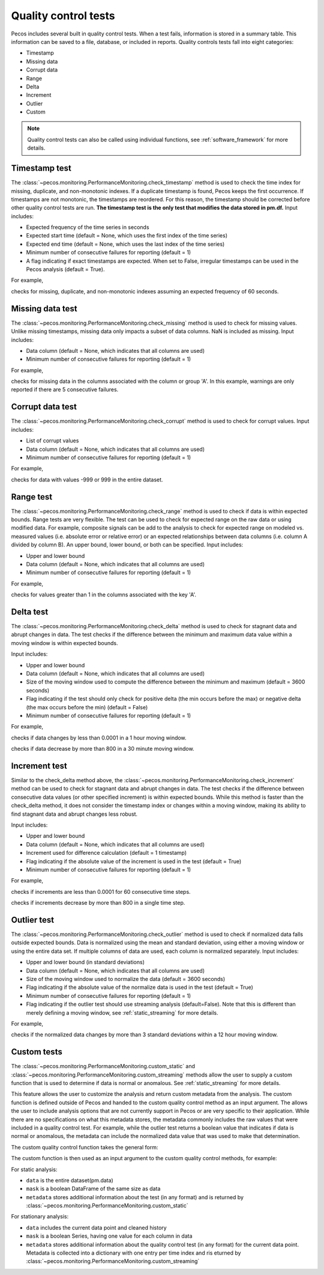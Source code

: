 Quality control tests
======================

Pecos includes several built in quality control tests.
When a test fails, information is stored in a summary table.  This
information can be saved to a file, database, or included in reports.
Quality controls tests fall into eight categories:

* Timestamp
* Missing data
* Corrupt data
* Range
* Delta
* Increment
* Outlier
* Custom

.. note:: 
   Quality control tests can also be called using individual functions, see :ref:`software_framework` for more details.
   
Timestamp test
--------------------
The :class:`~pecos.monitoring.PerformanceMonitoring.check_timestamp` method is used to check the time index for missing,
duplicate, and non-monotonic indexes.  If a duplicate timestamp is found, Pecos keeps the first occurrence.
If timestamps are not monotonic, the timestamps are reordered.
For this reason, the timestamp should be corrected before other quality control
tests are run.
**The timestamp test is the only test that modifies the data stored in pm.df.**
Input includes:

* Expected frequency of the time series in seconds

* Expected start time (default = None, which uses the first index of the time series)

* Expected end time (default = None, which uses the last index of the time series)

* Minimum number of consecutive failures for reporting (default = 1)

* A flag indicating if exact timestamps are expected.  When set to False, irregular timestamps can be used in the Pecos analysis (default = True).

For example,

.. doctest::
    :hide:

    >>> import pandas as pd
    >>> import pecos
    >>> pm = pecos.monitoring.PerformanceMonitoring()
    >>> index = pd.date_range('1/1/2016', periods=3, freq='s')
    >>> data = [[1,2,3],[4,5,6],[7,8,9]]
    >>> df = pd.DataFrame(data=data, index=index, columns=['A', 'B', 'C'])
    >>> pm.add_dataframe(df)

.. doctest::

    >>> pm.check_timestamp(60)

checks for missing, duplicate, and non-monotonic indexes assuming an expected
frequency of 60 seconds.

Missing data test
--------------------
The :class:`~pecos.monitoring.PerformanceMonitoring.check_missing` method is used to check for missing values.
Unlike missing timestamps, missing data only impacts a subset of data columns.
NaN is included as missing.
Input includes:

* Data column (default = None, which indicates that all columns are used)

* Minimum number of consecutive failures for reporting (default = 1)

For example,

.. doctest::

    >>> pm.check_missing('A', min_failures=5)

checks for missing data in the columns associated with the column or group 'A'.  In this example, warnings
are only reported if there are 5 consecutive failures.

Corrupt data test
--------------------
The :class:`~pecos.monitoring.PerformanceMonitoring.check_corrupt` method is used to check for corrupt values.
Input includes:

* List of corrupt values

* Data column (default = None, which indicates that all columns are used)

* Minimum number of consecutive failures for reporting (default = 1)

For example,

.. doctest::

    >>> pm.check_corrupt([-999, 999])

checks for data with values -999 or 999 in the entire dataset.

Range test
--------------------
The :class:`~pecos.monitoring.PerformanceMonitoring.check_range` method is used to check if data is within expected bounds.
Range tests are very flexible.  The test can be used to check for expected range on the raw data or using modified data.
For example, composite signals can be add to the analysis to check for expected range on modeled
vs. measured values (i.e. absolute error or relative error) or an expected
relationships between data columns (i.e. column A divided by column B).
An upper bound, lower bound, or both can be specified.
Input includes:

* Upper and lower bound

* Data column (default = None, which indicates that all columns are used)

* Minimum number of consecutive failures for reporting (default = 1)

For example,

.. doctest::

    >>> pm.check_range([None, 1], 'A')

checks for values greater than 1 in the columns associated with the key 'A'.

Delta test
--------------------
The :class:`~pecos.monitoring.PerformanceMonitoring.check_delta` method is used to check for stagnant data and abrupt changes in data.
The test checks if the difference between the minimum and maximum data value within a moving window is within expected bounds.

Input includes:

* Upper and lower bound

* Data column (default = None, which indicates that all columns are used)

* Size of the moving window used to compute the difference between the minimum and maximum (default = 3600 seconds)

* Flag indicating if the test should only check for positive delta (the min occurs before the max) or negative delta (the max occurs before the min) (default = False)

* Minimum number of consecutive failures for reporting (default = 1)

For example,

.. doctest::

	>>> pm.check_delta([0.0001, None], window=3600)

checks if data changes by less than 0.0001 in a 1 hour moving window.

.. doctest::

	>>> pm.check_delta([None, 800], window=1800, direction='negative')

checks if data decrease by more than 800 in a 30 minute moving window.

Increment test
--------------------
Similar to the check_delta method above, the :class:`~pecos.monitoring.PerformanceMonitoring.check_increment`
method can be used to check for stagnant data and abrupt changes in data.
The test checks if the difference between
consecutive data values (or other specified increment) is within expected bounds.
While this method is faster than the check_delta method, it does not consider 
the timestamp index or
changes within a moving window, making its ability to 
find stagnant data and abrupt changes less robust.

Input includes:

* Upper and lower bound

* Data column (default = None, which indicates that all columns are used)

* Increment used for difference calculation (default = 1 timestamp)

* Flag indicating if the absolute value of the increment is used in the test (default = True)

* Minimum number of consecutive failures for reporting (default = 1)

For example,

.. doctest::

	>>> pm.check_increment([0.0001, None], min_failures=60)
	
checks if increments are less than 0.0001 for 60 consecutive time steps.

.. doctest::

	>>> pm.check_increment([-800, None], absolute_value=False)

checks if increments decrease by more than 800 in a single time step.

Outlier test
--------------------
The :class:`~pecos.monitoring.PerformanceMonitoring.check_outlier` method is used to check if normalized data
falls outside expected bounds.  Data is normalized using the mean and standard deviation, using either a
moving window or using the entire data set.  If multiple columns of data are used, each column is normalized separately.
Input includes:

* Upper and lower bound (in standard deviations)

* Data column (default = None, which indicates that all columns are used)

* Size of the moving window used to normalize the data (default = 3600 seconds)

* Flag indicating if the absolute value of the normalize data is used in the test (default = True)

* Minimum number of consecutive failures for reporting (default = 1)

* Flag indicating if the outlier test should use streaming analysis (default=False). Note that this is different than merely defining a moving window, see :ref:`static_streaming` for more details.

For example,

.. doctest::

    >>> pm.check_outlier([None, 3], window=12*3600)

checks if the normalized data changes by more than 3 standard deviations within a 12 hour moving window.

.. _custom:

Custom tests
--------------
The :class:`~pecos.monitoring.PerformanceMonitoring.custom_static` and :class:`~pecos.monitoring.PerformanceMonitoring.custom_streaming` methods
allow the user to supply a custom function that is used to determine if data is normal or anomalous. 
See :ref:`static_streaming` for more details.

This feature allows the user to customize the analysis and return custom metadata from the analysis.  
The custom function is defined outside of Pecos and handed to the custom quality control method as an input argument.  The allows the user to include analysis options that are not currently support in Pecos or are very specific to their application.
While there are no specifications on what this metadata stores, the metadata commonly includes the raw values that were included in a quality control test.  For example, while the outlier test returns a boolean value that indicates if data is normal or anomalous, the metadata can include the normalized data value that was used to make that determination.

The custom quality control function takes the general form:

.. doctest::

    >>> def custom_qc_function(data):
    >>>    ... 
    >>>    return mask, metadata
	
The custom function is then used as an input argument to the custom quality control methods, for example:

.. doctest::

    >>> pm.custom_static(custom_qc_function)

For static analysis:

* ``data`` is the entire dataset(pm.data)
* ``mask`` is a boolean DataFrame of the same size as data
* ``metadata`` stores additional information about the test (in any format) and is returned by :class:`~pecos.monitoring.PerformanceMonitoring.custom_static`  

For stationary analysis:

* ``data`` includes the current data point and cleaned history
* ``mask`` is a boolean Series, having one value for each column in data
* ``metadata`` stores additional information about the quality control test (in any format) for the current data point.  Metadata is collected into a dictionary with one entry per time index and ris eturned by :class:`~pecos.monitoring.PerformanceMonitoring.custom_streaming`  


